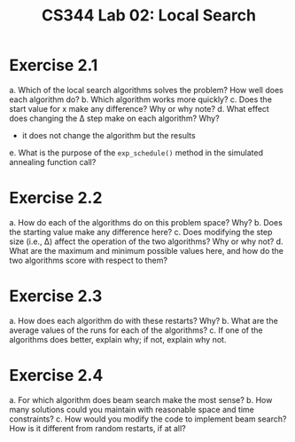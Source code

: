 #+TITLE: CS344 Lab 02: Local Search
* Exercise 2.1
 a. Which of the local search algorithms solves the problem? How well does each algorithm do?
 b. Which algorithm works more quickly?
 c. Does the start value for x make any difference? Why or why note?
 d. What effect does changing the \Delta step make on each algorithm? Why?
    - it does not change the algorithm but the results
 e. What is the purpose of the ~exp_schedule()~ method in the simulated annealing function call?


* Exercise 2.2
 a. How do each of the algorithms do on this problem space? Why?
 b. Does the starting value make any difference here?
 c. Does modifying the step size (i.e., \Delta) affect the operation of the two algorithms? Why or why not?
 d. What are the maximum and minimum possible values here, and how do the two algorithms score with respect to them?
* Exercise 2.3
 a. How does each algorithm do with these restarts? Why?
 b. What are the average values of the runs for each of the algorithms? 
 c. If one of the algorithms does better, explain why; if not, explain why not. 
* Exercise 2.4
 a. For which algorithm does beam search make the most sense?
 b. How many solutions could you maintain with reasonable space and time constraints? 
 c. How would you modify the code to implement beam search? How is it different from random restarts, if at all? 
